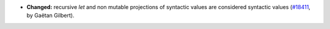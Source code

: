 - **Changed:**
  recursive `let` and non mutable projections of syntactic values are considered syntactic values
  (`#18411 <https://github.com/coq/coq/pull/18411>`_,
  by Gaëtan Gilbert).
